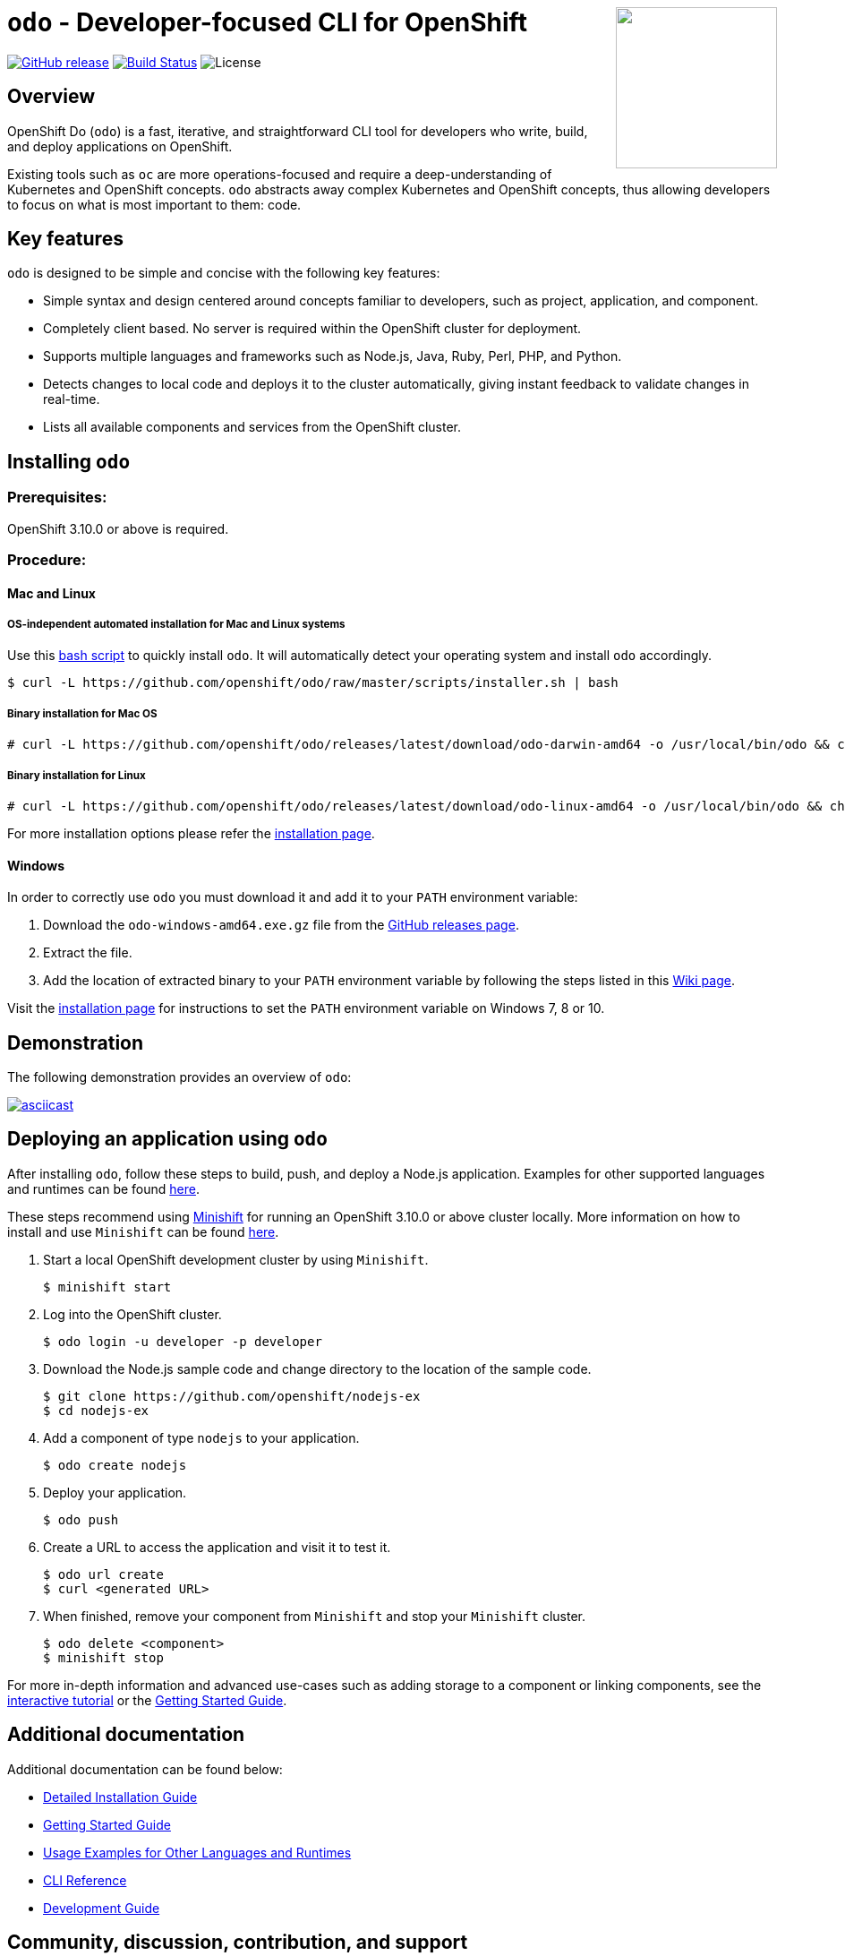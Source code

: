 +++
<img align="right" role="right" width="180" src="/docs/img/openshift.png?raw=true"/>
+++
[id="readme"]
= `odo` - Developer-focused CLI for OpenShift
:toc: macro
:toc-title:
:toclevels: 1

toc::[]

https://github.com/openshift/odo/releases/latest[image:https://img.shields.io/github/v/release/openshift/odo?style=for-the-badge[GitHub release]]
https://travis-ci.com/openshift/odo[image:https://img.shields.io/travis/com/openshift/odo?style=for-the-badge[Build Status]]
image:https://img.shields.io/github/license/openshift/odo?style=for-the-badge[License]


[[overview]]
== Overview

OpenShift Do (`odo`) is a fast, iterative, and straightforward CLI tool for developers who write, build, and deploy applications on OpenShift.

Existing tools such as `oc` are more operations-focused and require a deep-understanding of Kubernetes and OpenShift concepts. `odo` abstracts away complex Kubernetes and OpenShift concepts, thus allowing developers to focus on what is most important to them: code.

[[key-features]]
== Key features

`odo` is designed to be simple and concise with the following key features:

* Simple syntax and design centered around concepts familiar to developers, such as project, application, and component.
* Completely client based. No server is required within the OpenShift cluster for deployment.
* Supports multiple languages and frameworks such as Node.js, Java, Ruby, Perl, PHP, and Python.
* Detects changes to local code and deploys it to the cluster automatically, giving instant feedback to validate changes in real-time.
* Lists all available components and services from the OpenShift cluster.

[[installing-odo]]
== Installing `odo`

=== Prerequisites:

OpenShift 3.10.0 or above is required.

=== Procedure:

==== Mac and Linux

===== OS-independent automated installation for Mac and Linux systems

Use this link:./scripts/installer.sh[bash script] to quickly install `odo`. It will automatically detect your operating system and install `odo` accordingly.

----
$ curl -L https://github.com/openshift/odo/raw/master/scripts/installer.sh | bash
----

===== Binary installation for Mac OS

----
# curl -L https://github.com/openshift/odo/releases/latest/download/odo-darwin-amd64 -o /usr/local/bin/odo && chmod +x /usr/local/bin/odo
----

===== Binary installation for Linux

----
# curl -L https://github.com/openshift/odo/releases/latest/download/odo-linux-amd64 -o /usr/local/bin/odo && chmod +x /usr/local/bin/odo
----

For more installation options please refer the link:docs/installation.adoc[installation page].

==== Windows

In order to correctly use `odo` you must download it and add it
to your `PATH` environment variable:

. Download the `odo-windows-amd64.exe.gz` file from the
link:https://github.com/openshift/odo/releases[GitHub releases page].
. Extract the file.
. Add the location of extracted binary to your `PATH` environment
variable by following the steps listed in this link:https://github.com/openshift/odo/wiki/Setting-PATH-variable-on-Windows[Wiki page].

Visit the link:docs/installation.adoc#windows[installation page] for instructions to set the `PATH` environment variable on Windows 7, 8 or 10.

[[demonstration]]
== Demonstration

The following demonstration provides an overview of `odo`:

https://asciinema.org/a/225717[image:https://asciinema.org/a/225717.svg[asciicast]]

[[deploying-an-application]]
== Deploying an application using `odo`

After installing `odo`, follow these steps to build, push, and
deploy a Node.js application. Examples for other supported languages and runtimes can be found link:https://github.com/openshift/odo/blob/master/docs/examples.adoc[here].

These steps recommend using link:https://github.com/minishift/minishift[Minishift] for running an OpenShift 3.10.0 or above cluster locally. More information on how to install and use `Minishift` can be found link:https://docs.okd.io/latest/minishift/getting-started/index.html[here].

. Start a local OpenShift development cluster by using `Minishift`.
+
----
$ minishift start
----
. Log into the OpenShift cluster.
+
----
$ odo login -u developer -p developer
----
. Download the Node.js sample code and change directory to the
location of the sample code.
+
----
$ git clone https://github.com/openshift/nodejs-ex
$ cd nodejs-ex
----
. Add a component of type `nodejs` to your application.
+
----
$ odo create nodejs
----
. Deploy your application.
+
----
$ odo push
----
. Create a URL to access the application and visit it to test it.
+
----
$ odo url create
$ curl <generated URL>
----
. When finished, remove your component from `Minishift` and stop your `Minishift` cluster.
+
----
$ odo delete <component>
$ minishift stop
----

For more in-depth information and advanced use-cases such as adding storage to a component or linking components, see the
link:https://learn.openshift.com/introduction/developing-with-odo/[interactive tutorial] or the link:/docs/getting-started.adoc[Getting Started Guide].

[[additional-documentation]]
== Additional documentation

Additional documentation can be found below:

* link:https://github.com/openshift/odo/blob/master/docs/installation.adoc[Detailed
Installation Guide]
* link:https://github.com/openshift/odo/blob/master/docs/getting-started.adoc[Getting
Started Guide]
* link:https://github.com/openshift/odo/blob/master/docs/examples.adoc[Usage
Examples for Other Languages and Runtimes]
* link:https://github.com/openshift/odo/blob/master/docs/cli-reference.adoc[CLI
Reference]
* link:https://github.com/openshift/odo/blob/master/docs/development.adoc[Development
Guide]

[[contributing]]
== Community, discussion, contribution, and support

*Discussions:* For any discussions or help with `odo`, you can use our link:https://groups.google.com/forum/#!forum/odo-users[Google group] or open a link:https://github.com/openshift/odo/issues[GitHub issue].

*Issues:* If you have an issue with `odo`, please link:https://github.com/openshift/odo/issues[file it].

*Contributing:* Want to become a contributor and submit your own code?
Have a look at our link:https://github.com/openshift/odo/blob/master/docs/development.adoc[Development Guide].

[[projects-using-odo]]
== Projects using odo

These are some of the IDE plugins which use odo:

* link:https://marketplace.visualstudio.com/items?itemName=redhat.vscode-openshift-connector[VS Code Openshift Connector]
* link:http://plugins.jetbrains.com/plugin/12030-openshift-connector-by-red-hat[Openshift Connector for Intellij]


[[glossary]]
== Glossary

*Application:* An application consists of multiple microservices or components that work individually to build the entire application.

*Component:* A component is similar to a microservice. Multiple
components make up an application. A component has different attributes like storage. `odo` supports multiple component types like nodejs, perl, php, python, and ruby.

*Service:* Typically a service is a database or a service that a
component links to or depends on. For example: MariaDB, Jenkins, MySQL.
This comes from the OpenShift Service Catalog and must be enabled within your cluster.
